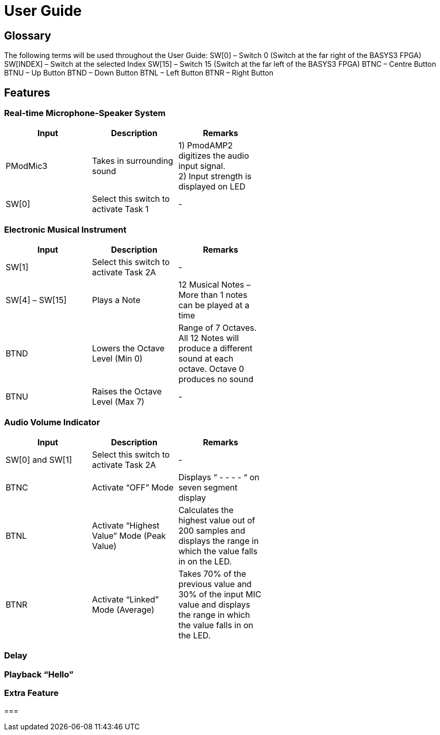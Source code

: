 = User Guide

== Glossary

The following terms will be used throughout the User Guide:
SW[0] – Switch 0 (Switch at the far right of the BASYS3 FPGA)
SW[INDEX] – Switch at the selected Index
SW[15] – Switch 15 (Switch at the far left of the BASYS3 FPGA)
BTNC – Centre Button
BTNU – Up Button
BTND – Down Button
BTNL – Left Button
BTNR – Right Button

== Features

=== Real-time Microphone-Speaker System

[width="59%",cols="<30%,<30%,<30%",options="header",]
|=======================================================================
|Input |Description |Remarks

|PModMic3 |Takes in surrounding sound |1) PmodAMP2 digitizes the audio input signal. +
2) Input strength is displayed on LED

|SW[0] |Select this switch to activate Task 1 |-

|=======================================================================

=== Electronic Musical Instrument

[width="59%",cols="<30%,<30%,<30%",options="header",]
|=======================================================================
|Input |Description |Remarks

|SW[1] |Select this switch to activate Task 2A |-

|SW[4] – SW[15] |Plays a Note |12 Musical Notes – More than 1 notes can be played at a time

|BTND |Lowers the Octave Level (Min 0) |Range of 7 Octaves. All 12 Notes will produce a different sound at each octave. Octave 0 produces no sound

|BTNU |Raises the Octave Level (Max 7)|-

|=======================================================================

=== Audio Volume Indicator

[width="59%",cols="<30%,<30%,<30%",options="header",]
|=======================================================================
|Input |Description |Remarks

|SW[0] and SW[1] |Select this switch to activate Task 2A |-

|BTNC |Activate “OFF” Mode  |Displays “ - - - - “ on seven segment display

|BTNL |Activate “Highest Value” Mode (Peak Value) |Calculates the highest value out of 200 samples and displays the range in which the value falls in on the LED.

|BTNR |Activate “Linked” Mode (Average) |Takes 70% of the previous value and 30% of the input MIC value and displays the range in which the value falls in on the LED.

|=======================================================================

=== Delay

=== Playback “Hello”

=== Extra Feature

=== 